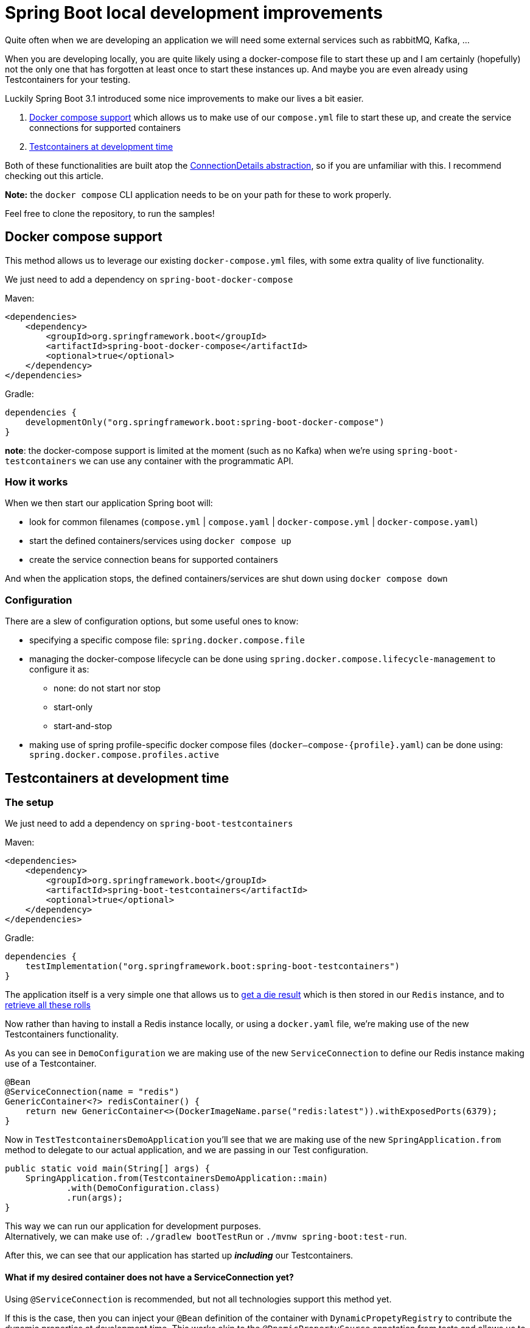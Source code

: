 = Spring Boot local development improvements
:toc:
:toc-placement:
:toclevels: 3

Quite often when we are developing an application we will need some external services such as rabbitMQ, Kafka, ...

When you are developing locally, you are quite likely using a docker-compose file to start these up and I am certainly (hopefully) not the only one that has forgotten at least once to start these instances up.
And maybe you are even already using Testcontainers for your testing.

Luckily Spring Boot 3.1 introduced some nice improvements to make our lives a bit easier.

. https://docs.spring.io/spring-boot/docs/current/reference/htmlsingle/#features.docker-compose[Docker compose support] which allows us to make use of our `compose.yml` file to start these up, and create the service connections for supported containers
. https://docs.spring.io/spring-boot/docs/current/reference/htmlsingle/#features.testing.testcontainers.at-development-time[Testcontainers at development time]

Both of these functionalities are built atop the https://spring.io/blog/2023/06/19/spring-boot-31-connectiondetails-abstraction[ConnectionDetails abstraction], so if you are unfamiliar with this. I recommend checking out this article.

*Note:* the `docker compose` CLI application needs to be on your path for these to work properly.

Feel free to clone the repository, to run the samples!

== Docker compose support

This method allows us to leverage our existing `docker-compose.yml` files, with some extra quality of live functionality.

We just need to add a dependency on `spring-boot-docker-compose`

Maven:
[code,xml]
----
<dependencies>
    <dependency>
        <groupId>org.springframework.boot</groupId>
        <artifactId>spring-boot-docker-compose</artifactId>
        <optional>true</optional>
    </dependency>
</dependencies>
----

Gradle:
[code,groovy]
----
dependencies {
    developmentOnly("org.springframework.boot:spring-boot-docker-compose")
}
----

*note*: the docker-compose support is limited at the moment (such as no Kafka) when we're using `spring-boot-testcontainers` we can use any container with the programmatic API.

=== How it works

When we then start our application Spring boot will:

* look for common filenames (`compose.yml` |  `compose.yaml` | `docker-compose.yml` | `docker-compose.yaml`)
* start the defined containers/services using `docker compose up`
* create the service connection beans for supported containers

And when the application stops, the defined containers/services are shut down using `docker compose down`

=== Configuration

There are a slew of configuration options, but some useful ones to know:

* specifying a specific compose file: `spring.docker.compose.file`
* managing the docker-compose lifecycle can be done using `spring.docker.compose.lifecycle-management` to configure it as:

** none: do not start nor stop
** start-only
** start-and-stop

* making use of spring profile-specific docker compose files (`docker–compose-{profile}.yaml`) can be done using: `spring.docker.compose.profiles.active`

== Testcontainers at development time

=== The setup

We just need to add a dependency on `spring-boot-testcontainers`

Maven:
[code,xml]
----
<dependencies>
    <dependency>
        <groupId>org.springframework.boot</groupId>
        <artifactId>spring-boot-testcontainers</artifactId>
        <optional>true</optional>
    </dependency>
</dependencies>
----

Gradle:
[code,groovy]
----
dependencies {
    testImplementation("org.springframework.boot:spring-boot-testcontainers")
}
----

The application itself is a very simple one that allows us to http://localhost:8080/rollDie[get a die result] which is then stored in our `Redis` instance, and to http://localhost:8080/listRolls[retrieve all these rolls]

Now rather than having to install a Redis instance locally, or using a `docker.yaml` file, we're making use of the new Testcontainers functionality.

As you can see in `DemoConfiguration` we are making use of the new `ServiceConnection` to define our Redis instance making use of a Testcontainer.
[code,java]
----
@Bean
@ServiceConnection(name = "redis")
GenericContainer<?> redisContainer() {
    return new GenericContainer<>(DockerImageName.parse("redis:latest")).withExposedPorts(6379);
}
----

Now in `TestTestcontainersDemoApplication` you'll see that we are making use of the new `SpringApplication.from` method to delegate to our actual application, and we are passing in our Test configuration.

[code,java]
----
public static void main(String[] args) {
    SpringApplication.from(TestcontainersDemoApplication::main)
            .with(DemoConfiguration.class)
            .run(args);
}
----

This way we can run our application for development purposes. +
Alternatively, we can make use of: `./gradlew bootTestRun` or `./mvnw spring-boot:test-run`.

After this, we can see that our application has started up *_including_* our Testcontainers.

==== What if my desired container does not have a ServiceConnection yet?

Using `@ServiceConnection` is recommended, but not all technologies support this method yet. +

If this is the case, then you can inject your `@Bean` definition of the container with `DynamicPropetyRegistry` to contribute the dynamic properties at development time.
This works akin to the `@DnamicPropertySource` annotation from tests and allows us to add properties that become available once the container has started.

For example, let's say we want to send out e-mails from our application and we want to use make use of `MailHog` which does not have a service connection factory provided yet in `spring-boot-testcontainers` we can do:

[code,java]
----
@Bean
public GenericContainer mailhogContainer(DynamicPropertyRegistry registry) {
   GenericContainer container = new GenericContainer("mailhog/mailhog")
                                        .withExposedPorts(1025);
   registry.add("spring.mail.host", container::getHost);
   registry.add("spring.mail.port", container::getFirstMappedPort);
   return container;
}
----

To provide the required information at development time.

=== Keeping our data

You will notice that when your application stops, the containers are also stopped.
This does mean that you'll also lose your data.

There are two options to work around this in case you want to keep your data.

==== Reusable testcontainers (experimental)
The first option, https://java.testcontainers.org/features/reuse/[Reusable Testcontainers] is an experimental feature that can be used by adding `.withReuse(true)`. +
These containers are not stopped when your application stops!

[code,java]
----
@Bean
@ServiceConnection(name = "redis")
GenericContainer<?> redisContainer() {
    return new GenericContainer<>(DockerImageName.parse("redis:latest"))
            .withExposedPorts(6379)
            .withReuse(true);
}
----

==== Spring Boot devtools with @RestartScope

The second option requires you to annotate the desired containers with `@RestartScope`, and to have devtools set up. +
After which they're no longer restarted when devtools restarts your application.

For devtools we'll need to add this to our pom.xml file:
[code,xml]
----
<dependency>
    <groupId>org.springframework.boot</groupId>
    <artifactId>spring-boot-devtools</artifactId>
    <optional>true</optional>
</dependency>
----

or our Gradle build file:
[code,groovy]
----
dependencies {
    developmentOnly("org.springframework.boot:spring-boot-devtools")
}
----

and then we just need to annotate our container(s)

[code,java]
----
@Bean
@ServiceConnection(name = "redis")
@RestartScope
GenericContainer<?> redisContainer() {
    return new GenericContainer<>(DockerImageName.parse("redis:latest"))
            .withExposedPorts(6379);
}
----

== Testcontainers.cloud desktop client

This software is not needed, but it's still a nice extra utility to get even more mileage out of your testcontainer usage.
It was recently (https://twitter.com/bsideup/status/1682091750561554457[donated to the community]) as a free testcontainers desktop application, and can be downloaded from https://testcontainers.com/desktop/ and is available for Windows, Mac & Linux.

There are some quite useful features in there such as:

* proxying a service to a fixed port to facilitate debugging
* tracking of used images & test parallelization
* functionality to switch local runtime for (cloud based) testcontainers
* tweak Testcontainer behaviour such as freezing containers on shutdown/enable reusable testcontainers
* ...

== Wrap up

I hope this brief showcase was helpful and offered some new insights as to how to ease local development. In case of any questions, feel free to reach out. The people https://slack.testcontainers.org/[testcontainers slack] are also very kind, and always willing to help out.



== References
* https://testcontainers.com/[Testcontainers]: the official Testcontainers website
* https://testcontainers.com/cloud/[Testcontainers in the cloud]
* https://docs.spring.io/spring-boot/docs/current/reference/html/using.html#using.devtools[spring-boot-devtools]
* https://docs.spring.io/spring-boot/docs/current/reference/htmlsingle/#features.testing.testcontainers.service-connections[Provided service connections]
